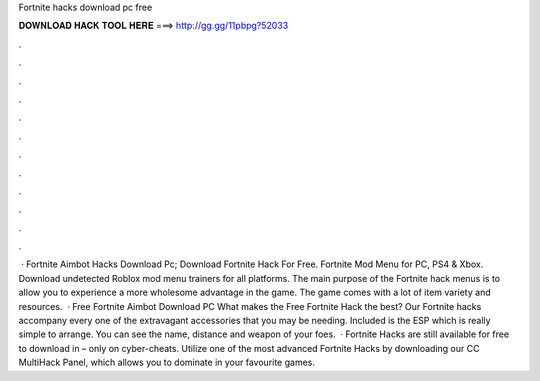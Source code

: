 Fortnite hacks download pc free

𝐃𝐎𝐖𝐍𝐋𝐎𝐀𝐃 𝐇𝐀𝐂𝐊 𝐓𝐎𝐎𝐋 𝐇𝐄𝐑𝐄 ===> http://gg.gg/11pbpg?52033

.

.

.

.

.

.

.

.

.

.

.

.

 · Fortnite Aimbot Hacks Download Pc; Download Fortnite Hack For Free. Fortnite Mod Menu for PC, PS4 & Xbox. Download undetected Roblox mod menu trainers for all platforms. The main purpose of the Fortnite hack menus is to allow you to experience a more wholesome advantage in the game. The game comes with a lot of item variety and resources.  · Free Fortnite Aimbot Download PC What makes the Free Fortnite Hack the best? Our Fortnite hacks accompany every one of the extravagant accessories that you may be needing. Included is the ESP which is really simple to arrange. You can see the name, distance and weapon of your foes.  · Fortnite Hacks are still available for free to download in – only on cyber-cheats. Utilize one of the most advanced Fortnite Hacks by downloading our CC MultiHack Panel, which allows you to dominate in your favourite games.